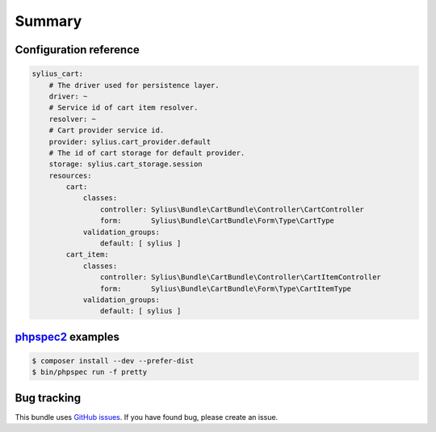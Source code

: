 Summary
=======

Configuration reference
-----------------------

.. code-block:: yaml

    sylius_cart:
        # The driver used for persistence layer.
        driver: ~
        # Service id of cart item resolver.
        resolver: ~
        # Cart provider service id.
        provider: sylius.cart_provider.default
        # The id of cart storage for default provider.
        storage: sylius.cart_storage.session
        resources:
            cart:
                classes:
                    controller: Sylius\Bundle\CartBundle\Controller\CartController
                    form:       Sylius\Bundle\CartBundle\Form\Type\CartType
                validation_groups:
                    default: [ sylius ]
            cart_item:
                classes:
                    controller: Sylius\Bundle\CartBundle\Controller\CartItemController
                    form:       Sylius\Bundle\CartBundle\Form\Type\CartItemType
                validation_groups:
                    default: [ sylius ]

`phpspec2 <http://phpspec.net>`_ examples
-----------------------------------------

.. code-block:: bash

    $ composer install --dev --prefer-dist
    $ bin/phpspec run -f pretty


Bug tracking
------------

This bundle uses `GitHub issues <https://github.com/Sylius/Sylius/issues>`_.
If you have found bug, please create an issue.
